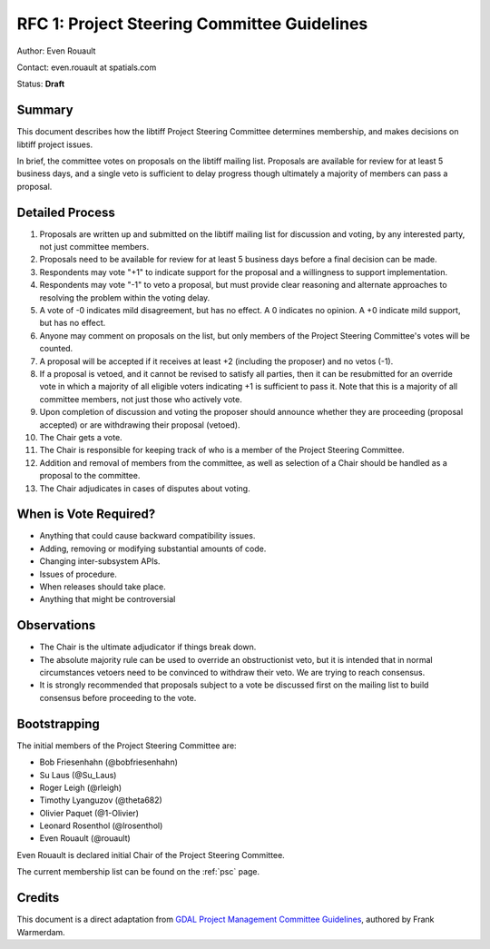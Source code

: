 .. _rfc1_psc:

============================================
RFC 1: Project Steering Committee Guidelines
============================================

Author: Even Rouault

Contact: even.rouault at spatials.com

Status: **Draft**

Summary
-------

This document describes how the libtiff Project Steering Committee
determines membership, and makes decisions on libtiff project issues.

In brief, the committee votes on proposals on the libtiff mailing list.
Proposals are available for review for at least 5 business days, and a single
veto is sufficient to delay progress though ultimately a majority of members can
pass a proposal.

Detailed Process
----------------

1.  Proposals are written up and submitted on the libtiff mailing list
    for discussion and voting, by any interested party, not just
    committee members.
2.  Proposals need to be available for review for at least 5 business
    days before a final decision can be made.
3.  Respondents may vote "+1" to indicate support for the proposal and a
    willingness to support implementation.
4.  Respondents may vote "-1" to veto a proposal, but must provide clear
    reasoning and alternate approaches to resolving the problem within
    the voting delay.
5.  A vote of -0 indicates mild disagreement, but has no effect. A 0
    indicates no opinion. A +0 indicate mild support, but has no effect.
6.  Anyone may comment on proposals on the list, but only members of the
    Project Steering Committee's votes will be counted.
7.  A proposal will be accepted if it receives at least +2 (including the
    proposer) and no vetos (-1).
8.  If a proposal is vetoed, and it cannot be revised to satisfy all
    parties, then it can be resubmitted for an override vote in which a
    majority of all eligible voters indicating +1 is sufficient to pass
    it. Note that this is a majority of all committee members, not just
    those who actively vote.
9.  Upon completion of discussion and voting the proposer should
    announce whether they are proceeding (proposal accepted) or are
    withdrawing their proposal (vetoed).
10. The Chair gets a vote.
11. The Chair is responsible for keeping track of who is a member of the
    Project Steering Committee.
12. Addition and removal of members from the committee, as well as
    selection of a Chair should be handled as a proposal to the
    committee.
13. The Chair adjudicates in cases of disputes about voting.

When is Vote Required?
----------------------

-  Anything that could cause backward compatibility issues.
-  Adding, removing or modifying substantial amounts of code.
-  Changing inter-subsystem APIs.
-  Issues of procedure.
-  When releases should take place.
-  Anything that might be controversial

Observations
------------

-  The Chair is the ultimate adjudicator if things break down.
-  The absolute majority rule can be used to override an obstructionist
   veto, but it is intended that in normal circumstances vetoers need to
   be convinced to withdraw their veto. We are trying to reach
   consensus.
-  It is strongly recommended that proposals subject to a vote be discussed
   first on the mailing list to build consensus before proceeding to the vote.

Bootstrapping
-------------

The initial members of the Project Steering Committee are:

- Bob Friesenhahn (@bobfriesenhahn)
- Su Laus (@Su_Laus)
- Roger Leigh (@rleigh)
- Timothy Lyanguzov (@theta682)
- Olivier Paquet (@1-Olivier)
- Leonard Rosenthol (@lrosenthol)
- Even Rouault (@rouault)

Even Rouault is declared initial Chair of the Project Steering Committee.

The current membership list can be found on the :ref:`psc` page.

Credits
-------

This document is a direct adaptation from
`GDAL Project Management Committee Guidelines <https://gdal.org/development/rfc/rfc1_pmc.html>`__,
authored by Frank Warmerdam.

